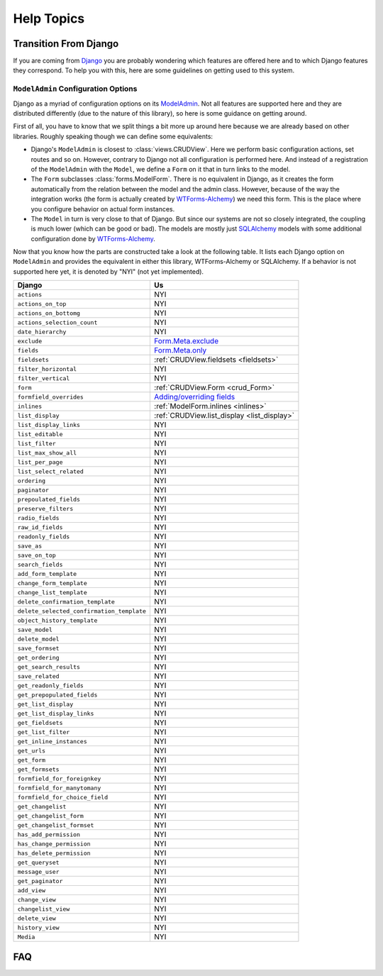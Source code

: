 ===========
Help Topics
===========

Transition From Django
----------------------

If you are coming from `Django`_ you are probably wondering which features are
offered here and to which Django features they correspond. To help you with
this, here are some guidelines on getting used to this system.

.. _Django: https://www.djangoproject.com/


``ModelAdmin`` Configuration Options
~~~~~~~~~~~~~~~~~~~~~~~~~~~~~~~~~~~~

Django as a myriad of configuration options on its `ModelAdmin`_. Not all
features are supported here and they are distributed differently (due to the
nature of this library), so here is some guidance on getting around.

.. _ModelAdmin: https://docs.djangoproject.com/en/1.6/ref/contrib/admin/#modeladmin-options

First of all, you have to know that we split things a bit more up around here
because we are already based on other libraries. Roughly speaking though we can
define some equivalents:

* Django's ``ModelAdmin`` is closest to :class:`views.CRUDView`. Here we
  perform basic configuration actions, set routes and so on. However, contrary
  to Django not all configuration is performed here. And instead of a
  registration of the ``ModelAdmin`` with the ``Model``, we define a ``Form``
  on it that in turn links to the model.

* The ``Form`` subclasses :class:`forms.ModelForm`. There is no equivalent in
  Django, as it creates the form automatically from the relation between the
  model and the admin class. However, because of the way the integration works
  (the form is actually created by `WTForms-Alchemy`_) we need this form. This
  is the place where you configure behavior on actual form instances.

* The ``Model`` in turn is very close to that of Django. But since our systems
  are not so closely integrated, the coupling is much lower (which can be good
  or bad). The models are mostly just `SQLAlchemy`_ models with some
  additional configuration done by `WTForms-Alchemy`_.


.. _WTForms-Alchemy: https://wtforms-alchemy.readthedocs.org/en/latest/
.. _SQLALchemy: http://www.sqlalchemy.org/

Now that you know how the parts are constructed take a look at the following
table. It lists each Django option on ``ModelAdmin`` and provides the
equivalent in either this library, WTForms-Alchemy or SQLAlchemy. If a behavior
is not supported here yet, it is denoted by "NYI" (not yet implemented).

+-----------------------------------------------------------+---------------------------------------------------------------+
| Django                                                    | Us                                                            |
+===========================================================+===============================================================+
| ``actions``                                               | NYI                                                           |
+-----------------------------------------------------------+---------------------------------------------------------------+
| ``actions_on_top``                                        | NYI                                                           |
+-----------------------------------------------------------+---------------------------------------------------------------+
| ``actions_on_bottomg``                                    | NYI                                                           |
+-----------------------------------------------------------+---------------------------------------------------------------+
| ``actions_selection_count``                               | NYI                                                           |
+-----------------------------------------------------------+---------------------------------------------------------------+
| ``date_hierarchy``                                        | NYI                                                           |
+-----------------------------------------------------------+---------------------------------------------------------------+
| ``exclude``                                               | `Form.Meta.exclude`_                                          |
+-----------------------------------------------------------+---------------------------------------------------------------+
| ``fields``                                                | `Form.Meta.only`_                                             |
+-----------------------------------------------------------+---------------------------------------------------------------+
| ``fieldsets``                                             | :ref:`CRUDView.fieldsets <fieldsets>`                         |
+-----------------------------------------------------------+---------------------------------------------------------------+
| ``filter_horizontal``                                     | NYI                                                           |
+-----------------------------------------------------------+---------------------------------------------------------------+
| ``filter_vertical``                                       | NYI                                                           |
+-----------------------------------------------------------+---------------------------------------------------------------+
| ``form``                                                  | :ref:`CRUDView.Form <crud_Form>`                              |
+-----------------------------------------------------------+---------------------------------------------------------------+
| ``formfield_overrides``                                   | `Adding/overriding fields`_                                   |
+-----------------------------------------------------------+---------------------------------------------------------------+
| ``inlines``                                               | :ref:`ModelForm.inlines <inlines>`                            |
+-----------------------------------------------------------+---------------------------------------------------------------+
| ``list_display``                                          | :ref:`CRUDView.list_display <list_display>`                   |
+-----------------------------------------------------------+---------------------------------------------------------------+
| ``list_display_links``                                    | NYI                                                           |
+-----------------------------------------------------------+---------------------------------------------------------------+
| ``list_editable``                                         | NYI                                                           |
+-----------------------------------------------------------+---------------------------------------------------------------+
| ``list_filter``                                           | NYI                                                           |
+-----------------------------------------------------------+---------------------------------------------------------------+
| ``list_max_show_all``                                     | NYI                                                           |
+-----------------------------------------------------------+---------------------------------------------------------------+
| ``list_per_page``                                         | NYI                                                           |
+-----------------------------------------------------------+---------------------------------------------------------------+
| ``list_select_related``                                   | NYI                                                           |
+-----------------------------------------------------------+---------------------------------------------------------------+
| ``ordering``                                              | NYI                                                           |
+-----------------------------------------------------------+---------------------------------------------------------------+
| ``paginator``                                             | NYI                                                           |
+-----------------------------------------------------------+---------------------------------------------------------------+
| ``prepoulated_fields``                                    | NYI                                                           |
+-----------------------------------------------------------+---------------------------------------------------------------+
| ``preserve_filters``                                      | NYI                                                           |
+-----------------------------------------------------------+---------------------------------------------------------------+
| ``radio_fields``                                          | NYI                                                           |
+-----------------------------------------------------------+---------------------------------------------------------------+
| ``raw_id_fields``                                         | NYI                                                           |
+-----------------------------------------------------------+---------------------------------------------------------------+
| ``readonly_fields``                                       | NYI                                                           |
+-----------------------------------------------------------+---------------------------------------------------------------+
| ``save_as``                                               | NYI                                                           |
+-----------------------------------------------------------+---------------------------------------------------------------+
| ``save_on_top``                                           | NYI                                                           |
+-----------------------------------------------------------+---------------------------------------------------------------+
| ``search_fields``                                         | NYI                                                           |
+-----------------------------------------------------------+---------------------------------------------------------------+
| ``add_form_template``                                     | NYI                                                           |
+-----------------------------------------------------------+---------------------------------------------------------------+
| ``change_form_template``                                  | NYI                                                           |
+-----------------------------------------------------------+---------------------------------------------------------------+
| ``change_list_template``                                  | NYI                                                           |
+-----------------------------------------------------------+---------------------------------------------------------------+
| ``delete_confirmation_template``                          | NYI                                                           |
+-----------------------------------------------------------+---------------------------------------------------------------+
| ``delete_selected_confirmation_template``                 | NYI                                                           |
+-----------------------------------------------------------+---------------------------------------------------------------+
| ``object_history_template``                               | NYI                                                           |
+-----------------------------------------------------------+---------------------------------------------------------------+
| ``save_model``                                            | NYI                                                           |
+-----------------------------------------------------------+---------------------------------------------------------------+
| ``delete_model``                                          | NYI                                                           |
+-----------------------------------------------------------+---------------------------------------------------------------+
| ``save_formset``                                          | NYI                                                           |
+-----------------------------------------------------------+---------------------------------------------------------------+
| ``get_ordering``                                          | NYI                                                           |
+-----------------------------------------------------------+---------------------------------------------------------------+
| ``get_search_results``                                    | NYI                                                           |
+-----------------------------------------------------------+---------------------------------------------------------------+
| ``save_related``                                          | NYI                                                           |
+-----------------------------------------------------------+---------------------------------------------------------------+
| ``get_readonly_fields``                                   | NYI                                                           |
+-----------------------------------------------------------+---------------------------------------------------------------+
| ``get_prepopulated_fields``                               | NYI                                                           |
+-----------------------------------------------------------+---------------------------------------------------------------+
| ``get_list_display``                                      | NYI                                                           |
+-----------------------------------------------------------+---------------------------------------------------------------+
| ``get_list_display_links``                                | NYI                                                           |
+-----------------------------------------------------------+---------------------------------------------------------------+
| ``get_fieldsets``                                         | NYI                                                           |
+-----------------------------------------------------------+---------------------------------------------------------------+
| ``get_list_filter``                                       | NYI                                                           |
+-----------------------------------------------------------+---------------------------------------------------------------+
| ``get_inline_instances``                                  | NYI                                                           |
+-----------------------------------------------------------+---------------------------------------------------------------+
| ``get_urls``                                              | NYI                                                           |
+-----------------------------------------------------------+---------------------------------------------------------------+
| ``get_form``                                              | NYI                                                           |
+-----------------------------------------------------------+---------------------------------------------------------------+
| ``get_formsets``                                          | NYI                                                           |
+-----------------------------------------------------------+---------------------------------------------------------------+
| ``formfield_for_foreignkey``                              | NYI                                                           |
+-----------------------------------------------------------+---------------------------------------------------------------+
| ``formfield_for_manytomany``                              | NYI                                                           |
+-----------------------------------------------------------+---------------------------------------------------------------+
| ``formfield_for_choice_field``                            | NYI                                                           |
+-----------------------------------------------------------+---------------------------------------------------------------+
| ``get_changelist``                                        | NYI                                                           |
+-----------------------------------------------------------+---------------------------------------------------------------+
| ``get_changelist_form``                                   | NYI                                                           |
+-----------------------------------------------------------+---------------------------------------------------------------+
| ``get_changelist_formset``                                | NYI                                                           |
+-----------------------------------------------------------+---------------------------------------------------------------+
| ``has_add_permission``                                    | NYI                                                           |
+-----------------------------------------------------------+---------------------------------------------------------------+
| ``has_change_permission``                                 | NYI                                                           |
+-----------------------------------------------------------+---------------------------------------------------------------+
| ``has_delete_permission``                                 | NYI                                                           |
+-----------------------------------------------------------+---------------------------------------------------------------+
| ``get_queryset``                                          | NYI                                                           |
+-----------------------------------------------------------+---------------------------------------------------------------+
| ``message_user``                                          | NYI                                                           |
+-----------------------------------------------------------+---------------------------------------------------------------+
| ``get_paginator``                                         | NYI                                                           |
+-----------------------------------------------------------+---------------------------------------------------------------+
| ``add_view``                                              | NYI                                                           |
+-----------------------------------------------------------+---------------------------------------------------------------+
| ``change_view``                                           | NYI                                                           |
+-----------------------------------------------------------+---------------------------------------------------------------+
| ``changelist_view``                                       | NYI                                                           |
+-----------------------------------------------------------+---------------------------------------------------------------+
| ``delete_view``                                           | NYI                                                           |
+-----------------------------------------------------------+---------------------------------------------------------------+
| ``history_view``                                          | NYI                                                           |
+-----------------------------------------------------------+---------------------------------------------------------------+
| ``Media``                                                 | NYI                                                           |
+-----------------------------------------------------------+---------------------------------------------------------------+


.. _Form.Meta.exclude: https://wtforms-alchemy.readthedocs.org/en/latest/column_conversion.html#using-include-exclude-and-only
.. _Form.Meta.only: https://wtforms-alchemy.readthedocs.org/en/latest/column_conversion.html#using-include-exclude-and-only
.. _Adding/overriding fields: https://wtforms-alchemy.readthedocs.org/en/latest/column_conversion.html#adding-overriding-fields

FAQ
---

